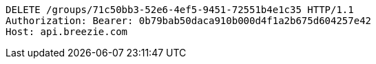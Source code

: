[source,http,options="nowrap"]
----
DELETE /groups/71c50bb3-52e6-4ef5-9451-72551b4e1c35 HTTP/1.1
Authorization: Bearer: 0b79bab50daca910b000d4f1a2b675d604257e42
Host: api.breezie.com

----